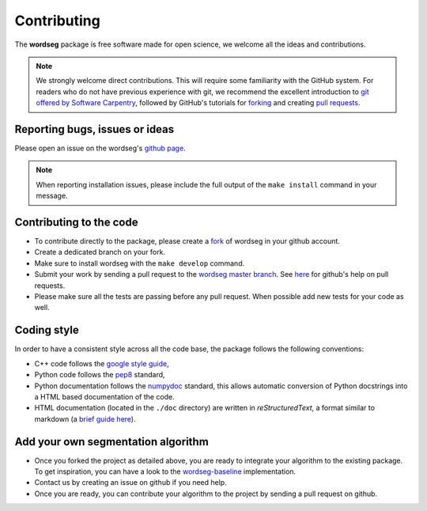 Contributing
============

The **wordseg** package is free software made for open science, we
welcome all the ideas and contributions.

.. note::

   We strongly welcome direct contributions. This will require some
   familiarity with the GitHub system. For readers who do not have
   previous experience with git, we recommend the excellent
   introduction to `git offered by Software Carpentry
   <https://swcarpentry.github.io/git-novice/>`_, followed by GitHub's
   tutorials for `forking
   <https://help.github.com/articles/fork-a-repo/>`_ and creating
   `pull requests
   <https://help.github.com/articles/creating-a-pull-request-from-a-fork/>`_.


Reporting bugs, issues or ideas
-------------------------------

Please open an issue on the wordseg's `github page
<https://github.com/bootphon/wordseg/issues>`_.

.. note::

   When reporting installation issues, please include the full output of the
   ``make install`` command in your message.


Contributing to the code
------------------------

* To contribute directly to the package, please create a `fork
  <https://github.com/bootphon/wordseg/fork>`_ of wordseg in your
  github account.

* Create a dedicated branch on your fork.

* Make sure to install wordseg with the ``make develop`` command.

* Submit your work by sending a pull request to the `wordseg master
  branch <https://github.com/bootphon/wordseg/pulls>`_. See `here
  <https://help.github.com/articles/about-pull-requests/>`_ for
  github's help on pull requests.

* Please make sure all the tests are passing before any pull
  request. When possible add new tests for your code as well.


Coding style
------------

In order to have a consistent style across all the code base, the
package follows the following conventions:

* C++ code follows the `google style guide`_,

* Python code follows the pep8_ standard,

* Python documentation follows the numpydoc_ standard, this allows
  automatic conversion of Python docstrings into a HTML based
  documentation of the code.

* HTML documentation (located in the ``./doc`` directory) are written
  in *reStructuredText*, a format similar to markdown (a `brief guide
  here <http://www.sphinx-doc.org/en/stable/rest.html>`_).


Add your own segmentation algorithm
-----------------------------------

* Once you forked the project as detailed above, you are ready to
  integrate your algorithm to the existing package. To get
  inspiration, you can have a look to the `wordseg-baseline
  <https://github.com/bootphon/wordseg/blob/master/wordseg/algos/baseline.py>`_
  implementation.

* Contact us by creating an issue on github if you need help.

* Once you are ready, you can contribute your algorithm to the project
  by sending a pull request on github.

.. _Sphinx: http://www.sphinx-doc.org
.. _pep8: http://www.python.org/dev/peps/pep-0008/
.. _numpydoc: https://github.com/numpy/numpy/blob/master/doc/HOWTO_DOCUMENT.rst.txt
.. _google style guide: https://google.github.io/styleguide/cppguide.html
